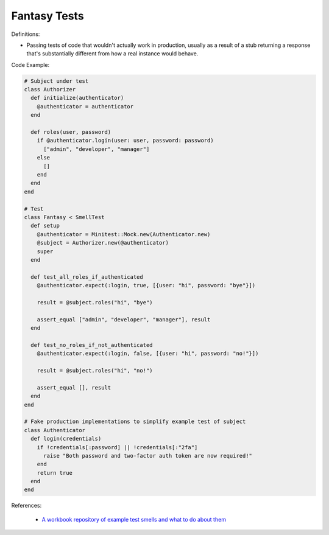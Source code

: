 Fantasy Tests
^^^^^
Definitions:

* Passing tests of code that wouldn't actually work in production, usually as a result of a stub returning a response that's substantially different from how a real instance would behave.


Code Example:

.. code-block:: ruby

  # Subject under test
  class Authorizer
    def initialize(authenticator)
      @authenticator = authenticator
    end

    def roles(user, password)
      if @authenticator.login(user: user, password: password)
        ["admin", "developer", "manager"]
      else
        []
      end
    end
  end

  # Test
  class Fantasy < SmellTest
    def setup
      @authenticator = Minitest::Mock.new(Authenticator.new)
      @subject = Authorizer.new(@authenticator)
      super
    end

    def test_all_roles_if_authenticated
      @authenticator.expect(:login, true, [{user: "hi", password: "bye"}])

      result = @subject.roles("hi", "bye")

      assert_equal ["admin", "developer", "manager"], result
    end

    def test_no_roles_if_not_authenticated
      @authenticator.expect(:login, false, [{user: "hi", password: "no!"}])

      result = @subject.roles("hi", "no!")

      assert_equal [], result
    end
  end

  # Fake production implementations to simplify example test of subject
  class Authenticator
    def login(credentials)
      if !credentials[:password] || !credentials[:"2fa"]
        raise "Both password and two-factor auth token are now required!"
      end
      return true
    end
  end

References:

 * `A workbook repository of example test smells and what to do about them <https://github.com/testdouble/test-smells>`_

